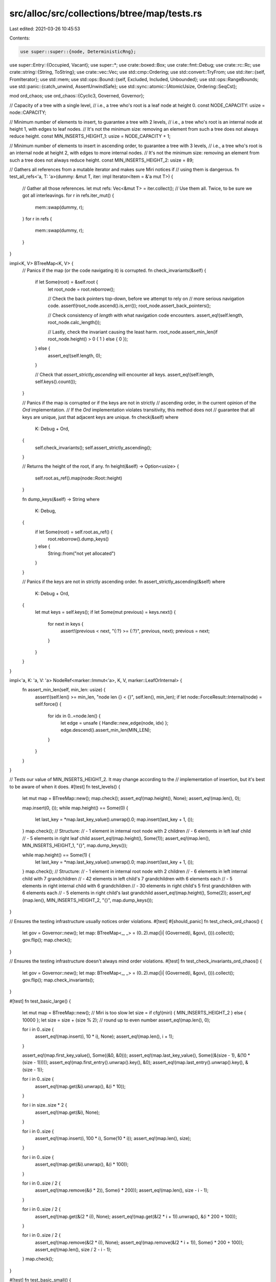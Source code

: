 src/alloc/src/collections/btree/map/tests.rs
============================================

Last edited: 2021-03-26 10:45:53

Contents:

.. code-block:: rs

    use super::super::{node, DeterministicRng};
use super::Entry::{Occupied, Vacant};
use super::*;
use crate::boxed::Box;
use crate::fmt::Debug;
use crate::rc::Rc;
use crate::string::{String, ToString};
use crate::vec::Vec;
use std::cmp::Ordering;
use std::convert::TryFrom;
use std::iter::{self, FromIterator};
use std::mem;
use std::ops::Bound::{self, Excluded, Included, Unbounded};
use std::ops::RangeBounds;
use std::panic::{catch_unwind, AssertUnwindSafe};
use std::sync::atomic::{AtomicUsize, Ordering::SeqCst};

mod ord_chaos;
use ord_chaos::{Cyclic3, Governed, Governor};

// Capacity of a tree with a single level,
// i.e., a tree who's root is a leaf node at height 0.
const NODE_CAPACITY: usize = node::CAPACITY;

// Minimum number of elements to insert, to guarantee a tree with 2 levels,
// i.e., a tree who's root is an internal node at height 1, with edges to leaf nodes.
// It's not the minimum size: removing an element from such a tree does not always reduce height.
const MIN_INSERTS_HEIGHT_1: usize = NODE_CAPACITY + 1;

// Minimum number of elements to insert in ascending order, to guarantee a tree with 3 levels,
// i.e., a tree who's root is an internal node at height 2, with edges to more internal nodes.
// It's not the minimum size: removing an element from such a tree does not always reduce height.
const MIN_INSERTS_HEIGHT_2: usize = 89;

// Gathers all references from a mutable iterator and makes sure Miri notices if
// using them is dangerous.
fn test_all_refs<'a, T: 'a>(dummy: &mut T, iter: impl Iterator<Item = &'a mut T>) {
    // Gather all those references.
    let mut refs: Vec<&mut T> = iter.collect();
    // Use them all. Twice, to be sure we got all interleavings.
    for r in refs.iter_mut() {
        mem::swap(dummy, r);
    }
    for r in refs {
        mem::swap(dummy, r);
    }
}

impl<K, V> BTreeMap<K, V> {
    // Panics if the map (or the code navigating it) is corrupted.
    fn check_invariants(&self) {
        if let Some(root) = &self.root {
            let root_node = root.reborrow();

            // Check the back pointers top-down, before we attempt to rely on
            // more serious navigation code.
            assert!(root_node.ascend().is_err());
            root_node.assert_back_pointers();

            // Check consistency of `length` with what navigation code encounters.
            assert_eq!(self.length, root_node.calc_length());

            // Lastly, check the invariant causing the least harm.
            root_node.assert_min_len(if root_node.height() > 0 { 1 } else { 0 });
        } else {
            assert_eq!(self.length, 0);
        }

        // Check that `assert_strictly_ascending` will encounter all keys.
        assert_eq!(self.length, self.keys().count());
    }

    // Panics if the map is corrupted or if the keys are not in strictly
    // ascending order, in the current opinion of the `Ord` implementation.
    // If the `Ord` implementation violates transitivity, this method does not
    // guarantee that all keys are unique, just that adjacent keys are unique.
    fn check(&self)
    where
        K: Debug + Ord,
    {
        self.check_invariants();
        self.assert_strictly_ascending();
    }

    // Returns the height of the root, if any.
    fn height(&self) -> Option<usize> {
        self.root.as_ref().map(node::Root::height)
    }

    fn dump_keys(&self) -> String
    where
        K: Debug,
    {
        if let Some(root) = self.root.as_ref() {
            root.reborrow().dump_keys()
        } else {
            String::from("not yet allocated")
        }
    }

    // Panics if the keys are not in strictly ascending order.
    fn assert_strictly_ascending(&self)
    where
        K: Debug + Ord,
    {
        let mut keys = self.keys();
        if let Some(mut previous) = keys.next() {
            for next in keys {
                assert!(previous < next, "{:?} >= {:?}", previous, next);
                previous = next;
            }
        }
    }
}

impl<'a, K: 'a, V: 'a> NodeRef<marker::Immut<'a>, K, V, marker::LeafOrInternal> {
    fn assert_min_len(self, min_len: usize) {
        assert!(self.len() >= min_len, "node len {} < {}", self.len(), min_len);
        if let node::ForceResult::Internal(node) = self.force() {
            for idx in 0..=node.len() {
                let edge = unsafe { Handle::new_edge(node, idx) };
                edge.descend().assert_min_len(MIN_LEN);
            }
        }
    }
}

// Tests our value of MIN_INSERTS_HEIGHT_2. It may change according to the
// implementation of insertion, but it's best to be aware of when it does.
#[test]
fn test_levels() {
    let mut map = BTreeMap::new();
    map.check();
    assert_eq!(map.height(), None);
    assert_eq!(map.len(), 0);

    map.insert(0, ());
    while map.height() == Some(0) {
        let last_key = *map.last_key_value().unwrap().0;
        map.insert(last_key + 1, ());
    }
    map.check();
    // Structure:
    // - 1 element in internal root node with 2 children
    // - 6 elements in left leaf child
    // - 5 elements in right leaf child
    assert_eq!(map.height(), Some(1));
    assert_eq!(map.len(), MIN_INSERTS_HEIGHT_1, "{}", map.dump_keys());

    while map.height() == Some(1) {
        let last_key = *map.last_key_value().unwrap().0;
        map.insert(last_key + 1, ());
    }
    map.check();
    // Structure:
    // - 1 element in internal root node with 2 children
    // - 6 elements in left internal child with 7 grandchildren
    // - 42 elements in left child's 7 grandchildren with 6 elements each
    // - 5 elements in right internal child with 6 grandchildren
    // - 30 elements in right child's 5 first grandchildren with 6 elements each
    // - 5 elements in right child's last grandchild
    assert_eq!(map.height(), Some(2));
    assert_eq!(map.len(), MIN_INSERTS_HEIGHT_2, "{}", map.dump_keys());
}

// Ensures the testing infrastructure usually notices order violations.
#[test]
#[should_panic]
fn test_check_ord_chaos() {
    let gov = Governor::new();
    let map: BTreeMap<_, _> = (0..2).map(|i| (Governed(i, &gov), ())).collect();
    gov.flip();
    map.check();
}

// Ensures the testing infrastructure doesn't always mind order violations.
#[test]
fn test_check_invariants_ord_chaos() {
    let gov = Governor::new();
    let map: BTreeMap<_, _> = (0..2).map(|i| (Governed(i, &gov), ())).collect();
    gov.flip();
    map.check_invariants();
}

#[test]
fn test_basic_large() {
    let mut map = BTreeMap::new();
    // Miri is too slow
    let size = if cfg!(miri) { MIN_INSERTS_HEIGHT_2 } else { 10000 };
    let size = size + (size % 2); // round up to even number
    assert_eq!(map.len(), 0);

    for i in 0..size {
        assert_eq!(map.insert(i, 10 * i), None);
        assert_eq!(map.len(), i + 1);
    }

    assert_eq!(map.first_key_value(), Some((&0, &0)));
    assert_eq!(map.last_key_value(), Some((&(size - 1), &(10 * (size - 1)))));
    assert_eq!(map.first_entry().unwrap().key(), &0);
    assert_eq!(map.last_entry().unwrap().key(), &(size - 1));

    for i in 0..size {
        assert_eq!(map.get(&i).unwrap(), &(i * 10));
    }

    for i in size..size * 2 {
        assert_eq!(map.get(&i), None);
    }

    for i in 0..size {
        assert_eq!(map.insert(i, 100 * i), Some(10 * i));
        assert_eq!(map.len(), size);
    }

    for i in 0..size {
        assert_eq!(map.get(&i).unwrap(), &(i * 100));
    }

    for i in 0..size / 2 {
        assert_eq!(map.remove(&(i * 2)), Some(i * 200));
        assert_eq!(map.len(), size - i - 1);
    }

    for i in 0..size / 2 {
        assert_eq!(map.get(&(2 * i)), None);
        assert_eq!(map.get(&(2 * i + 1)).unwrap(), &(i * 200 + 100));
    }

    for i in 0..size / 2 {
        assert_eq!(map.remove(&(2 * i)), None);
        assert_eq!(map.remove(&(2 * i + 1)), Some(i * 200 + 100));
        assert_eq!(map.len(), size / 2 - i - 1);
    }
    map.check();
}

#[test]
fn test_basic_small() {
    let mut map = BTreeMap::new();
    // Empty, root is absent (None):
    assert_eq!(map.remove(&1), None);
    assert_eq!(map.len(), 0);
    assert_eq!(map.get(&1), None);
    assert_eq!(map.get_mut(&1), None);
    assert_eq!(map.first_key_value(), None);
    assert_eq!(map.last_key_value(), None);
    assert_eq!(map.keys().count(), 0);
    assert_eq!(map.values().count(), 0);
    assert_eq!(map.range(..).next(), None);
    assert_eq!(map.range(..1).next(), None);
    assert_eq!(map.range(1..).next(), None);
    assert_eq!(map.range(1..=1).next(), None);
    assert_eq!(map.range(1..2).next(), None);
    assert_eq!(map.height(), None);
    assert_eq!(map.insert(1, 1), None);
    assert_eq!(map.height(), Some(0));
    map.check();

    // 1 key-value pair:
    assert_eq!(map.len(), 1);
    assert_eq!(map.get(&1), Some(&1));
    assert_eq!(map.get_mut(&1), Some(&mut 1));
    assert_eq!(map.first_key_value(), Some((&1, &1)));
    assert_eq!(map.last_key_value(), Some((&1, &1)));
    assert_eq!(map.keys().collect::<Vec<_>>(), vec![&1]);
    assert_eq!(map.values().collect::<Vec<_>>(), vec![&1]);
    assert_eq!(map.insert(1, 2), Some(1));
    assert_eq!(map.len(), 1);
    assert_eq!(map.get(&1), Some(&2));
    assert_eq!(map.get_mut(&1), Some(&mut 2));
    assert_eq!(map.first_key_value(), Some((&1, &2)));
    assert_eq!(map.last_key_value(), Some((&1, &2)));
    assert_eq!(map.keys().collect::<Vec<_>>(), vec![&1]);
    assert_eq!(map.values().collect::<Vec<_>>(), vec![&2]);
    assert_eq!(map.insert(2, 4), None);
    assert_eq!(map.height(), Some(0));
    map.check();

    // 2 key-value pairs:
    assert_eq!(map.len(), 2);
    assert_eq!(map.get(&2), Some(&4));
    assert_eq!(map.get_mut(&2), Some(&mut 4));
    assert_eq!(map.first_key_value(), Some((&1, &2)));
    assert_eq!(map.last_key_value(), Some((&2, &4)));
    assert_eq!(map.keys().collect::<Vec<_>>(), vec![&1, &2]);
    assert_eq!(map.values().collect::<Vec<_>>(), vec![&2, &4]);
    assert_eq!(map.remove(&1), Some(2));
    assert_eq!(map.height(), Some(0));
    map.check();

    // 1 key-value pair:
    assert_eq!(map.len(), 1);
    assert_eq!(map.get(&1), None);
    assert_eq!(map.get_mut(&1), None);
    assert_eq!(map.get(&2), Some(&4));
    assert_eq!(map.get_mut(&2), Some(&mut 4));
    assert_eq!(map.first_key_value(), Some((&2, &4)));
    assert_eq!(map.last_key_value(), Some((&2, &4)));
    assert_eq!(map.keys().collect::<Vec<_>>(), vec![&2]);
    assert_eq!(map.values().collect::<Vec<_>>(), vec![&4]);
    assert_eq!(map.remove(&2), Some(4));
    assert_eq!(map.height(), Some(0));
    map.check();

    // Empty but root is owned (Some(...)):
    assert_eq!(map.len(), 0);
    assert_eq!(map.get(&1), None);
    assert_eq!(map.get_mut(&1), None);
    assert_eq!(map.first_key_value(), None);
    assert_eq!(map.last_key_value(), None);
    assert_eq!(map.keys().count(), 0);
    assert_eq!(map.values().count(), 0);
    assert_eq!(map.range(..).next(), None);
    assert_eq!(map.range(..1).next(), None);
    assert_eq!(map.range(1..).next(), None);
    assert_eq!(map.range(1..=1).next(), None);
    assert_eq!(map.range(1..2).next(), None);
    assert_eq!(map.remove(&1), None);
    assert_eq!(map.height(), Some(0));
    map.check();
}

#[test]
fn test_iter() {
    // Miri is too slow
    let size = if cfg!(miri) { 200 } else { 10000 };

    let mut map: BTreeMap<_, _> = (0..size).map(|i| (i, i)).collect();

    fn test<T>(size: usize, mut iter: T)
    where
        T: Iterator<Item = (usize, usize)>,
    {
        for i in 0..size {
            assert_eq!(iter.size_hint(), (size - i, Some(size - i)));
            assert_eq!(iter.next().unwrap(), (i, i));
        }
        assert_eq!(iter.size_hint(), (0, Some(0)));
        assert_eq!(iter.next(), None);
    }
    test(size, map.iter().map(|(&k, &v)| (k, v)));
    test(size, map.iter_mut().map(|(&k, &mut v)| (k, v)));
    test(size, map.into_iter());
}

#[test]
fn test_iter_rev() {
    // Miri is too slow
    let size = if cfg!(miri) { 200 } else { 10000 };

    let mut map: BTreeMap<_, _> = (0..size).map(|i| (i, i)).collect();

    fn test<T>(size: usize, mut iter: T)
    where
        T: Iterator<Item = (usize, usize)>,
    {
        for i in 0..size {
            assert_eq!(iter.size_hint(), (size - i, Some(size - i)));
            assert_eq!(iter.next().unwrap(), (size - i - 1, size - i - 1));
        }
        assert_eq!(iter.size_hint(), (0, Some(0)));
        assert_eq!(iter.next(), None);
    }
    test(size, map.iter().rev().map(|(&k, &v)| (k, v)));
    test(size, map.iter_mut().rev().map(|(&k, &mut v)| (k, v)));
    test(size, map.into_iter().rev());
}

// Specifically tests iter_mut's ability to mutate the value of pairs in-line.
fn do_test_iter_mut_mutation<T>(size: usize)
where
    T: Copy + Debug + Ord + TryFrom<usize>,
    <T as TryFrom<usize>>::Error: Debug,
{
    let zero = T::try_from(0).unwrap();
    let mut map: BTreeMap<T, T> = (0..size).map(|i| (T::try_from(i).unwrap(), zero)).collect();

    // Forward and backward iteration sees enough pairs (also tested elsewhere)
    assert_eq!(map.iter_mut().count(), size);
    assert_eq!(map.iter_mut().rev().count(), size);

    // Iterate forwards, trying to mutate to unique values
    for (i, (k, v)) in map.iter_mut().enumerate() {
        assert_eq!(*k, T::try_from(i).unwrap());
        assert_eq!(*v, zero);
        *v = T::try_from(i + 1).unwrap();
    }

    // Iterate backwards, checking that mutations succeeded and trying to mutate again
    for (i, (k, v)) in map.iter_mut().rev().enumerate() {
        assert_eq!(*k, T::try_from(size - i - 1).unwrap());
        assert_eq!(*v, T::try_from(size - i).unwrap());
        *v = T::try_from(2 * size - i).unwrap();
    }

    // Check that backward mutations succeeded
    for (i, (k, v)) in map.iter_mut().enumerate() {
        assert_eq!(*k, T::try_from(i).unwrap());
        assert_eq!(*v, T::try_from(size + i + 1).unwrap());
    }
    map.check();
}

#[derive(Clone, Copy, Debug, Eq, PartialEq, PartialOrd, Ord)]
#[repr(align(32))]
struct Align32(usize);

impl TryFrom<usize> for Align32 {
    type Error = ();

    fn try_from(s: usize) -> Result<Align32, ()> {
        Ok(Align32(s))
    }
}

#[test]
fn test_iter_mut_mutation() {
    // Check many alignments and trees with roots at various heights.
    do_test_iter_mut_mutation::<u8>(0);
    do_test_iter_mut_mutation::<u8>(1);
    do_test_iter_mut_mutation::<u8>(MIN_INSERTS_HEIGHT_1);
    do_test_iter_mut_mutation::<u8>(MIN_INSERTS_HEIGHT_2);
    do_test_iter_mut_mutation::<u16>(1);
    do_test_iter_mut_mutation::<u16>(MIN_INSERTS_HEIGHT_1);
    do_test_iter_mut_mutation::<u16>(MIN_INSERTS_HEIGHT_2);
    do_test_iter_mut_mutation::<u32>(1);
    do_test_iter_mut_mutation::<u32>(MIN_INSERTS_HEIGHT_1);
    do_test_iter_mut_mutation::<u32>(MIN_INSERTS_HEIGHT_2);
    do_test_iter_mut_mutation::<u64>(1);
    do_test_iter_mut_mutation::<u64>(MIN_INSERTS_HEIGHT_1);
    do_test_iter_mut_mutation::<u64>(MIN_INSERTS_HEIGHT_2);
    do_test_iter_mut_mutation::<u128>(1);
    do_test_iter_mut_mutation::<u128>(MIN_INSERTS_HEIGHT_1);
    do_test_iter_mut_mutation::<u128>(MIN_INSERTS_HEIGHT_2);
    do_test_iter_mut_mutation::<Align32>(1);
    do_test_iter_mut_mutation::<Align32>(MIN_INSERTS_HEIGHT_1);
    do_test_iter_mut_mutation::<Align32>(MIN_INSERTS_HEIGHT_2);
}

#[test]
fn test_values_mut() {
    let mut a: BTreeMap<_, _> = (0..MIN_INSERTS_HEIGHT_2).map(|i| (i, i)).collect();
    test_all_refs(&mut 13, a.values_mut());
    a.check();
}

#[test]
fn test_values_mut_mutation() {
    let mut a = BTreeMap::new();
    a.insert(1, String::from("hello"));
    a.insert(2, String::from("goodbye"));

    for value in a.values_mut() {
        value.push_str("!");
    }

    let values: Vec<String> = a.values().cloned().collect();
    assert_eq!(values, [String::from("hello!"), String::from("goodbye!")]);
    a.check();
}

#[test]
fn test_iter_entering_root_twice() {
    let mut map: BTreeMap<_, _> = (0..2).map(|i| (i, i)).collect();
    let mut it = map.iter_mut();
    let front = it.next().unwrap();
    let back = it.next_back().unwrap();
    assert_eq!(front, (&0, &mut 0));
    assert_eq!(back, (&1, &mut 1));
    *front.1 = 24;
    *back.1 = 42;
    assert_eq!(front, (&0, &mut 24));
    assert_eq!(back, (&1, &mut 42));
    assert_eq!(it.next(), None);
    assert_eq!(it.next_back(), None);
    map.check();
}

#[test]
fn test_iter_descending_to_same_node_twice() {
    let mut map: BTreeMap<_, _> = (0..MIN_INSERTS_HEIGHT_1).map(|i| (i, i)).collect();
    let mut it = map.iter_mut();
    // Descend into first child.
    let front = it.next().unwrap();
    // Descend into first child again, after running through second child.
    while it.next_back().is_some() {}
    // Check immutable access.
    assert_eq!(front, (&0, &mut 0));
    // Perform mutable access.
    *front.1 = 42;
    map.check();
}

#[test]
fn test_iter_mixed() {
    // Miri is too slow
    let size = if cfg!(miri) { 200 } else { 10000 };

    let mut map: BTreeMap<_, _> = (0..size).map(|i| (i, i)).collect();

    fn test<T>(size: usize, mut iter: T)
    where
        T: Iterator<Item = (usize, usize)> + DoubleEndedIterator,
    {
        for i in 0..size / 4 {
            assert_eq!(iter.size_hint(), (size - i * 2, Some(size - i * 2)));
            assert_eq!(iter.next().unwrap(), (i, i));
            assert_eq!(iter.next_back().unwrap(), (size - i - 1, size - i - 1));
        }
        for i in size / 4..size * 3 / 4 {
            assert_eq!(iter.size_hint(), (size * 3 / 4 - i, Some(size * 3 / 4 - i)));
            assert_eq!(iter.next().unwrap(), (i, i));
        }
        assert_eq!(iter.size_hint(), (0, Some(0)));
        assert_eq!(iter.next(), None);
    }
    test(size, map.iter().map(|(&k, &v)| (k, v)));
    test(size, map.iter_mut().map(|(&k, &mut v)| (k, v)));
    test(size, map.into_iter());
}

#[test]
fn test_iter_min_max() {
    let mut a = BTreeMap::new();
    assert_eq!(a.iter().min(), None);
    assert_eq!(a.iter().max(), None);
    assert_eq!(a.iter_mut().min(), None);
    assert_eq!(a.iter_mut().max(), None);
    assert_eq!(a.range(..).min(), None);
    assert_eq!(a.range(..).max(), None);
    assert_eq!(a.range_mut(..).min(), None);
    assert_eq!(a.range_mut(..).max(), None);
    assert_eq!(a.keys().min(), None);
    assert_eq!(a.keys().max(), None);
    assert_eq!(a.values().min(), None);
    assert_eq!(a.values().max(), None);
    assert_eq!(a.values_mut().min(), None);
    assert_eq!(a.values_mut().max(), None);
    a.insert(1, 42);
    a.insert(2, 24);
    assert_eq!(a.iter().min(), Some((&1, &42)));
    assert_eq!(a.iter().max(), Some((&2, &24)));
    assert_eq!(a.iter_mut().min(), Some((&1, &mut 42)));
    assert_eq!(a.iter_mut().max(), Some((&2, &mut 24)));
    assert_eq!(a.range(..).min(), Some((&1, &42)));
    assert_eq!(a.range(..).max(), Some((&2, &24)));
    assert_eq!(a.range_mut(..).min(), Some((&1, &mut 42)));
    assert_eq!(a.range_mut(..).max(), Some((&2, &mut 24)));
    assert_eq!(a.keys().min(), Some(&1));
    assert_eq!(a.keys().max(), Some(&2));
    assert_eq!(a.values().min(), Some(&24));
    assert_eq!(a.values().max(), Some(&42));
    assert_eq!(a.values_mut().min(), Some(&mut 24));
    assert_eq!(a.values_mut().max(), Some(&mut 42));
    a.check();
}

fn range_keys(map: &BTreeMap<i32, i32>, range: impl RangeBounds<i32>) -> Vec<i32> {
    map.range(range)
        .map(|(&k, &v)| {
            assert_eq!(k, v);
            k
        })
        .collect()
}

#[test]
fn test_range_small() {
    let size = 4;

    let map: BTreeMap<_, _> = (1..=size).map(|i| (i, i)).collect();
    let all: Vec<_> = (1..=size).collect();
    let (first, last) = (vec![all[0]], vec![all[size as usize - 1]]);

    assert_eq!(range_keys(&map, (Excluded(0), Excluded(size + 1))), all);
    assert_eq!(range_keys(&map, (Excluded(0), Included(size + 1))), all);
    assert_eq!(range_keys(&map, (Excluded(0), Included(size))), all);
    assert_eq!(range_keys(&map, (Excluded(0), Unbounded)), all);
    assert_eq!(range_keys(&map, (Included(0), Excluded(size + 1))), all);
    assert_eq!(range_keys(&map, (Included(0), Included(size + 1))), all);
    assert_eq!(range_keys(&map, (Included(0), Included(size))), all);
    assert_eq!(range_keys(&map, (Included(0), Unbounded)), all);
    assert_eq!(range_keys(&map, (Included(1), Excluded(size + 1))), all);
    assert_eq!(range_keys(&map, (Included(1), Included(size + 1))), all);
    assert_eq!(range_keys(&map, (Included(1), Included(size))), all);
    assert_eq!(range_keys(&map, (Included(1), Unbounded)), all);
    assert_eq!(range_keys(&map, (Unbounded, Excluded(size + 1))), all);
    assert_eq!(range_keys(&map, (Unbounded, Included(size + 1))), all);
    assert_eq!(range_keys(&map, (Unbounded, Included(size))), all);
    assert_eq!(range_keys(&map, ..), all);

    assert_eq!(range_keys(&map, (Excluded(0), Excluded(1))), vec![]);
    assert_eq!(range_keys(&map, (Excluded(0), Included(0))), vec![]);
    assert_eq!(range_keys(&map, (Included(0), Included(0))), vec![]);
    assert_eq!(range_keys(&map, (Included(0), Excluded(1))), vec![]);
    assert_eq!(range_keys(&map, (Unbounded, Excluded(1))), vec![]);
    assert_eq!(range_keys(&map, (Unbounded, Included(0))), vec![]);
    assert_eq!(range_keys(&map, (Excluded(0), Excluded(2))), first);
    assert_eq!(range_keys(&map, (Excluded(0), Included(1))), first);
    assert_eq!(range_keys(&map, (Included(0), Excluded(2))), first);
    assert_eq!(range_keys(&map, (Included(0), Included(1))), first);
    assert_eq!(range_keys(&map, (Included(1), Excluded(2))), first);
    assert_eq!(range_keys(&map, (Included(1), Included(1))), first);
    assert_eq!(range_keys(&map, (Unbounded, Excluded(2))), first);
    assert_eq!(range_keys(&map, (Unbounded, Included(1))), first);
    assert_eq!(range_keys(&map, (Excluded(size - 1), Excluded(size + 1))), last);
    assert_eq!(range_keys(&map, (Excluded(size - 1), Included(size + 1))), last);
    assert_eq!(range_keys(&map, (Excluded(size - 1), Included(size))), last);
    assert_eq!(range_keys(&map, (Excluded(size - 1), Unbounded)), last);
    assert_eq!(range_keys(&map, (Included(size), Excluded(size + 1))), last);
    assert_eq!(range_keys(&map, (Included(size), Included(size + 1))), last);
    assert_eq!(range_keys(&map, (Included(size), Included(size))), last);
    assert_eq!(range_keys(&map, (Included(size), Unbounded)), last);
    assert_eq!(range_keys(&map, (Excluded(size), Excluded(size + 1))), vec![]);
    assert_eq!(range_keys(&map, (Excluded(size), Included(size))), vec![]);
    assert_eq!(range_keys(&map, (Excluded(size), Unbounded)), vec![]);
    assert_eq!(range_keys(&map, (Included(size + 1), Excluded(size + 1))), vec![]);
    assert_eq!(range_keys(&map, (Included(size + 1), Included(size + 1))), vec![]);
    assert_eq!(range_keys(&map, (Included(size + 1), Unbounded)), vec![]);

    assert_eq!(range_keys(&map, ..3), vec![1, 2]);
    assert_eq!(range_keys(&map, 3..), vec![3, 4]);
    assert_eq!(range_keys(&map, 2..=3), vec![2, 3]);
}

#[test]
fn test_range_height_1() {
    // Tests tree with a root and 2 leaves. The single key in the root node is
    // close to the middle among the keys.

    let map: BTreeMap<_, _> = (0..MIN_INSERTS_HEIGHT_1 as i32).map(|i| (i, i)).collect();
    let middle = MIN_INSERTS_HEIGHT_1 as i32 / 2;
    for root in middle - 2..=middle + 2 {
        assert_eq!(range_keys(&map, (Excluded(root), Excluded(root + 1))), vec![]);
        assert_eq!(range_keys(&map, (Excluded(root), Included(root + 1))), vec![root + 1]);
        assert_eq!(range_keys(&map, (Included(root), Excluded(root + 1))), vec![root]);
        assert_eq!(range_keys(&map, (Included(root), Included(root + 1))), vec![root, root + 1]);

        assert_eq!(range_keys(&map, (Excluded(root - 1), Excluded(root))), vec![]);
        assert_eq!(range_keys(&map, (Included(root - 1), Excluded(root))), vec![root - 1]);
        assert_eq!(range_keys(&map, (Excluded(root - 1), Included(root))), vec![root]);
        assert_eq!(range_keys(&map, (Included(root - 1), Included(root))), vec![root - 1, root]);
    }
}

#[test]
fn test_range_large() {
    let size = 200;

    let map: BTreeMap<_, _> = (1..=size).map(|i| (i, i)).collect();
    let all: Vec<_> = (1..=size).collect();
    let (first, last) = (vec![all[0]], vec![all[size as usize - 1]]);

    assert_eq!(range_keys(&map, (Excluded(0), Excluded(size + 1))), all);
    assert_eq!(range_keys(&map, (Excluded(0), Included(size + 1))), all);
    assert_eq!(range_keys(&map, (Excluded(0), Included(size))), all);
    assert_eq!(range_keys(&map, (Excluded(0), Unbounded)), all);
    assert_eq!(range_keys(&map, (Included(0), Excluded(size + 1))), all);
    assert_eq!(range_keys(&map, (Included(0), Included(size + 1))), all);
    assert_eq!(range_keys(&map, (Included(0), Included(size))), all);
    assert_eq!(range_keys(&map, (Included(0), Unbounded)), all);
    assert_eq!(range_keys(&map, (Included(1), Excluded(size + 1))), all);
    assert_eq!(range_keys(&map, (Included(1), Included(size + 1))), all);
    assert_eq!(range_keys(&map, (Included(1), Included(size))), all);
    assert_eq!(range_keys(&map, (Included(1), Unbounded)), all);
    assert_eq!(range_keys(&map, (Unbounded, Excluded(size + 1))), all);
    assert_eq!(range_keys(&map, (Unbounded, Included(size + 1))), all);
    assert_eq!(range_keys(&map, (Unbounded, Included(size))), all);
    assert_eq!(range_keys(&map, ..), all);

    assert_eq!(range_keys(&map, (Excluded(0), Excluded(1))), vec![]);
    assert_eq!(range_keys(&map, (Excluded(0), Included(0))), vec![]);
    assert_eq!(range_keys(&map, (Included(0), Included(0))), vec![]);
    assert_eq!(range_keys(&map, (Included(0), Excluded(1))), vec![]);
    assert_eq!(range_keys(&map, (Unbounded, Excluded(1))), vec![]);
    assert_eq!(range_keys(&map, (Unbounded, Included(0))), vec![]);
    assert_eq!(range_keys(&map, (Excluded(0), Excluded(2))), first);
    assert_eq!(range_keys(&map, (Excluded(0), Included(1))), first);
    assert_eq!(range_keys(&map, (Included(0), Excluded(2))), first);
    assert_eq!(range_keys(&map, (Included(0), Included(1))), first);
    assert_eq!(range_keys(&map, (Included(1), Excluded(2))), first);
    assert_eq!(range_keys(&map, (Included(1), Included(1))), first);
    assert_eq!(range_keys(&map, (Unbounded, Excluded(2))), first);
    assert_eq!(range_keys(&map, (Unbounded, Included(1))), first);
    assert_eq!(range_keys(&map, (Excluded(size - 1), Excluded(size + 1))), last);
    assert_eq!(range_keys(&map, (Excluded(size - 1), Included(size + 1))), last);
    assert_eq!(range_keys(&map, (Excluded(size - 1), Included(size))), last);
    assert_eq!(range_keys(&map, (Excluded(size - 1), Unbounded)), last);
    assert_eq!(range_keys(&map, (Included(size), Excluded(size + 1))), last);
    assert_eq!(range_keys(&map, (Included(size), Included(size + 1))), last);
    assert_eq!(range_keys(&map, (Included(size), Included(size))), last);
    assert_eq!(range_keys(&map, (Included(size), Unbounded)), last);
    assert_eq!(range_keys(&map, (Excluded(size), Excluded(size + 1))), vec![]);
    assert_eq!(range_keys(&map, (Excluded(size), Included(size))), vec![]);
    assert_eq!(range_keys(&map, (Excluded(size), Unbounded)), vec![]);
    assert_eq!(range_keys(&map, (Included(size + 1), Excluded(size + 1))), vec![]);
    assert_eq!(range_keys(&map, (Included(size + 1), Included(size + 1))), vec![]);
    assert_eq!(range_keys(&map, (Included(size + 1), Unbounded)), vec![]);

    fn check<'a, L, R>(lhs: L, rhs: R)
    where
        L: IntoIterator<Item = (&'a i32, &'a i32)>,
        R: IntoIterator<Item = (&'a i32, &'a i32)>,
    {
        let lhs: Vec<_> = lhs.into_iter().collect();
        let rhs: Vec<_> = rhs.into_iter().collect();
        assert_eq!(lhs, rhs);
    }

    check(map.range(..=100), map.range(..101));
    check(map.range(5..=8), vec![(&5, &5), (&6, &6), (&7, &7), (&8, &8)]);
    check(map.range(-1..=2), vec![(&1, &1), (&2, &2)]);
}

#[test]
fn test_range_inclusive_max_value() {
    let max = usize::MAX;
    let map: BTreeMap<_, _> = vec![(max, 0)].into_iter().collect();

    assert_eq!(map.range(max..=max).collect::<Vec<_>>(), &[(&max, &0)]);
}

#[test]
fn test_range_equal_empty_cases() {
    let map: BTreeMap<_, _> = (0..5).map(|i| (i, i)).collect();
    assert_eq!(map.range((Included(2), Excluded(2))).next(), None);
    assert_eq!(map.range((Excluded(2), Included(2))).next(), None);
}

#[test]
#[should_panic]
fn test_range_equal_excluded() {
    let map: BTreeMap<_, _> = (0..5).map(|i| (i, i)).collect();
    map.range((Excluded(2), Excluded(2)));
}

#[test]
#[should_panic]
fn test_range_backwards_1() {
    let map: BTreeMap<_, _> = (0..5).map(|i| (i, i)).collect();
    map.range((Included(3), Included(2)));
}

#[test]
#[should_panic]
fn test_range_backwards_2() {
    let map: BTreeMap<_, _> = (0..5).map(|i| (i, i)).collect();
    map.range((Included(3), Excluded(2)));
}

#[test]
#[should_panic]
fn test_range_backwards_3() {
    let map: BTreeMap<_, _> = (0..5).map(|i| (i, i)).collect();
    map.range((Excluded(3), Included(2)));
}

#[test]
#[should_panic]
fn test_range_backwards_4() {
    let map: BTreeMap<_, _> = (0..5).map(|i| (i, i)).collect();
    map.range((Excluded(3), Excluded(2)));
}

#[test]
#[should_panic]
fn test_range_backwards_5() {
    let mut map = BTreeMap::new();
    map.insert(Cyclic3::B, ());
    // Lacking static_assert, call `range` conditionally, to emphasise that
    // we cause a different panic than `test_range_backwards_1` does.
    // A more refined `should_panic` would be welcome.
    if Cyclic3::C < Cyclic3::A {
        map.range(Cyclic3::C..=Cyclic3::A);
    }
}

#[test]
fn test_range_1000() {
    // Miri is too slow
    let size = if cfg!(miri) { MIN_INSERTS_HEIGHT_2 as u32 } else { 1000 };
    let map: BTreeMap<_, _> = (0..size).map(|i| (i, i)).collect();

    fn test(map: &BTreeMap<u32, u32>, size: u32, min: Bound<&u32>, max: Bound<&u32>) {
        let mut kvs = map.range((min, max)).map(|(&k, &v)| (k, v));
        let mut pairs = (0..size).map(|i| (i, i));

        for (kv, pair) in kvs.by_ref().zip(pairs.by_ref()) {
            assert_eq!(kv, pair);
        }
        assert_eq!(kvs.next(), None);
        assert_eq!(pairs.next(), None);
    }
    test(&map, size, Included(&0), Excluded(&size));
    test(&map, size, Unbounded, Excluded(&size));
    test(&map, size, Included(&0), Included(&(size - 1)));
    test(&map, size, Unbounded, Included(&(size - 1)));
    test(&map, size, Included(&0), Unbounded);
    test(&map, size, Unbounded, Unbounded);
}

#[test]
fn test_range_borrowed_key() {
    let mut map = BTreeMap::new();
    map.insert("aardvark".to_string(), 1);
    map.insert("baboon".to_string(), 2);
    map.insert("coyote".to_string(), 3);
    map.insert("dingo".to_string(), 4);
    // NOTE: would like to use simply "b".."d" here...
    let mut iter = map.range::<str, _>((Included("b"), Excluded("d")));
    assert_eq!(iter.next(), Some((&"baboon".to_string(), &2)));
    assert_eq!(iter.next(), Some((&"coyote".to_string(), &3)));
    assert_eq!(iter.next(), None);
}

#[test]
fn test_range() {
    let size = 200;
    // Miri is too slow
    let step = if cfg!(miri) { 66 } else { 1 };
    let map: BTreeMap<_, _> = (0..size).map(|i| (i, i)).collect();

    for i in (0..size).step_by(step) {
        for j in (i..size).step_by(step) {
            let mut kvs = map.range((Included(&i), Included(&j))).map(|(&k, &v)| (k, v));
            let mut pairs = (i..=j).map(|i| (i, i));

            for (kv, pair) in kvs.by_ref().zip(pairs.by_ref()) {
                assert_eq!(kv, pair);
            }
            assert_eq!(kvs.next(), None);
            assert_eq!(pairs.next(), None);
        }
    }
}

#[test]
fn test_range_mut() {
    let size = 200;
    // Miri is too slow
    let step = if cfg!(miri) { 66 } else { 1 };
    let mut map: BTreeMap<_, _> = (0..size).map(|i| (i, i)).collect();

    for i in (0..size).step_by(step) {
        for j in (i..size).step_by(step) {
            let mut kvs = map.range_mut((Included(&i), Included(&j))).map(|(&k, &mut v)| (k, v));
            let mut pairs = (i..=j).map(|i| (i, i));

            for (kv, pair) in kvs.by_ref().zip(pairs.by_ref()) {
                assert_eq!(kv, pair);
            }
            assert_eq!(kvs.next(), None);
            assert_eq!(pairs.next(), None);
        }
    }
    map.check();
}

#[test]
fn test_retain() {
    let mut map: BTreeMap<i32, i32> = (0..100).map(|x| (x, x * 10)).collect();

    map.retain(|&k, _| k % 2 == 0);
    assert_eq!(map.len(), 50);
    assert_eq!(map[&2], 20);
    assert_eq!(map[&4], 40);
    assert_eq!(map[&6], 60);
}

mod test_drain_filter {
    use super::*;

    #[test]
    fn empty() {
        let mut map: BTreeMap<i32, i32> = BTreeMap::new();
        map.drain_filter(|_, _| unreachable!("there's nothing to decide on"));
        assert!(map.is_empty());
        map.check();
    }

    // Explicitly consumes the iterator, where most test cases drop it instantly.
    #[test]
    fn consumed_keeping_all() {
        let pairs = (0..3).map(|i| (i, i));
        let mut map: BTreeMap<_, _> = pairs.collect();
        assert!(map.drain_filter(|_, _| false).eq(iter::empty()));
        map.check();
    }

    // Explicitly consumes the iterator, where most test cases drop it instantly.
    #[test]
    fn consumed_removing_all() {
        let pairs = (0..3).map(|i| (i, i));
        let mut map: BTreeMap<_, _> = pairs.clone().collect();
        assert!(map.drain_filter(|_, _| true).eq(pairs));
        assert!(map.is_empty());
        map.check();
    }

    // Explicitly consumes the iterator and modifies values through it.
    #[test]
    fn mutating_and_keeping() {
        let pairs = (0..3).map(|i| (i, i));
        let mut map: BTreeMap<_, _> = pairs.collect();
        assert!(
            map.drain_filter(|_, v| {
                *v += 6;
                false
            })
            .eq(iter::empty())
        );
        assert!(map.keys().copied().eq(0..3));
        assert!(map.values().copied().eq(6..9));
        map.check();
    }

    // Explicitly consumes the iterator and modifies values through it.
    #[test]
    fn mutating_and_removing() {
        let pairs = (0..3).map(|i| (i, i));
        let mut map: BTreeMap<_, _> = pairs.collect();
        assert!(
            map.drain_filter(|_, v| {
                *v += 6;
                true
            })
            .eq((0..3).map(|i| (i, i + 6)))
        );
        assert!(map.is_empty());
        map.check();
    }

    #[test]
    fn underfull_keeping_all() {
        let pairs = (0..3).map(|i| (i, i));
        let mut map: BTreeMap<_, _> = pairs.collect();
        map.drain_filter(|_, _| false);
        assert!(map.keys().copied().eq(0..3));
        map.check();
    }

    #[test]
    fn underfull_removing_one() {
        let pairs = (0..3).map(|i| (i, i));
        for doomed in 0..3 {
            let mut map: BTreeMap<_, _> = pairs.clone().collect();
            map.drain_filter(|i, _| *i == doomed);
            assert_eq!(map.len(), 2);
            map.check();
        }
    }

    #[test]
    fn underfull_keeping_one() {
        let pairs = (0..3).map(|i| (i, i));
        for sacred in 0..3 {
            let mut map: BTreeMap<_, _> = pairs.clone().collect();
            map.drain_filter(|i, _| *i != sacred);
            assert!(map.keys().copied().eq(sacred..=sacred));
            map.check();
        }
    }

    #[test]
    fn underfull_removing_all() {
        let pairs = (0..3).map(|i| (i, i));
        let mut map: BTreeMap<_, _> = pairs.collect();
        map.drain_filter(|_, _| true);
        assert!(map.is_empty());
        map.check();
    }

    #[test]
    fn height_0_keeping_all() {
        let pairs = (0..NODE_CAPACITY).map(|i| (i, i));
        let mut map: BTreeMap<_, _> = pairs.collect();
        map.drain_filter(|_, _| false);
        assert!(map.keys().copied().eq(0..NODE_CAPACITY));
        map.check();
    }

    #[test]
    fn height_0_removing_one() {
        let pairs = (0..NODE_CAPACITY).map(|i| (i, i));
        for doomed in 0..NODE_CAPACITY {
            let mut map: BTreeMap<_, _> = pairs.clone().collect();
            map.drain_filter(|i, _| *i == doomed);
            assert_eq!(map.len(), NODE_CAPACITY - 1);
            map.check();
        }
    }

    #[test]
    fn height_0_keeping_one() {
        let pairs = (0..NODE_CAPACITY).map(|i| (i, i));
        for sacred in 0..NODE_CAPACITY {
            let mut map: BTreeMap<_, _> = pairs.clone().collect();
            map.drain_filter(|i, _| *i != sacred);
            assert!(map.keys().copied().eq(sacred..=sacred));
            map.check();
        }
    }

    #[test]
    fn height_0_removing_all() {
        let pairs = (0..NODE_CAPACITY).map(|i| (i, i));
        let mut map: BTreeMap<_, _> = pairs.collect();
        map.drain_filter(|_, _| true);
        assert!(map.is_empty());
        map.check();
    }

    #[test]
    fn height_0_keeping_half() {
        let mut map: BTreeMap<_, _> = (0..16).map(|i| (i, i)).collect();
        assert_eq!(map.drain_filter(|i, _| *i % 2 == 0).count(), 8);
        assert_eq!(map.len(), 8);
        map.check();
    }

    #[test]
    fn height_1_removing_all() {
        let pairs = (0..MIN_INSERTS_HEIGHT_1).map(|i| (i, i));
        let mut map: BTreeMap<_, _> = pairs.collect();
        map.drain_filter(|_, _| true);
        assert!(map.is_empty());
        map.check();
    }

    #[test]
    fn height_1_removing_one() {
        let pairs = (0..MIN_INSERTS_HEIGHT_1).map(|i| (i, i));
        for doomed in 0..MIN_INSERTS_HEIGHT_1 {
            let mut map: BTreeMap<_, _> = pairs.clone().collect();
            map.drain_filter(|i, _| *i == doomed);
            assert_eq!(map.len(), MIN_INSERTS_HEIGHT_1 - 1);
            map.check();
        }
    }

    #[test]
    fn height_1_keeping_one() {
        let pairs = (0..MIN_INSERTS_HEIGHT_1).map(|i| (i, i));
        for sacred in 0..MIN_INSERTS_HEIGHT_1 {
            let mut map: BTreeMap<_, _> = pairs.clone().collect();
            map.drain_filter(|i, _| *i != sacred);
            assert!(map.keys().copied().eq(sacred..=sacred));
            map.check();
        }
    }

    #[test]
    fn height_2_removing_one() {
        let pairs = (0..MIN_INSERTS_HEIGHT_2).map(|i| (i, i));
        for doomed in (0..MIN_INSERTS_HEIGHT_2).step_by(12) {
            let mut map: BTreeMap<_, _> = pairs.clone().collect();
            map.drain_filter(|i, _| *i == doomed);
            assert_eq!(map.len(), MIN_INSERTS_HEIGHT_2 - 1);
            map.check();
        }
    }

    #[test]
    fn height_2_keeping_one() {
        let pairs = (0..MIN_INSERTS_HEIGHT_2).map(|i| (i, i));
        for sacred in (0..MIN_INSERTS_HEIGHT_2).step_by(12) {
            let mut map: BTreeMap<_, _> = pairs.clone().collect();
            map.drain_filter(|i, _| *i != sacred);
            assert!(map.keys().copied().eq(sacred..=sacred));
            map.check();
        }
    }

    #[test]
    fn height_2_removing_all() {
        let pairs = (0..MIN_INSERTS_HEIGHT_2).map(|i| (i, i));
        let mut map: BTreeMap<_, _> = pairs.collect();
        map.drain_filter(|_, _| true);
        assert!(map.is_empty());
        map.check();
    }

    #[test]
    fn drop_panic_leak() {
        static PREDS: AtomicUsize = AtomicUsize::new(0);
        static DROPS: AtomicUsize = AtomicUsize::new(0);

        struct D;
        impl Drop for D {
            fn drop(&mut self) {
                if DROPS.fetch_add(1, SeqCst) == 1 {
                    panic!("panic in `drop`");
                }
            }
        }

        // Keys are multiples of 4, so that each key is counted by a hexadecimal digit.
        let mut map = (0..3).map(|i| (i * 4, D)).collect::<BTreeMap<_, _>>();

        catch_unwind(move || {
            drop(map.drain_filter(|i, _| {
                PREDS.fetch_add(1usize << i, SeqCst);
                true
            }))
        })
        .unwrap_err();

        assert_eq!(PREDS.load(SeqCst), 0x011);
        assert_eq!(DROPS.load(SeqCst), 3);
    }

    #[test]
    fn pred_panic_leak() {
        static PREDS: AtomicUsize = AtomicUsize::new(0);
        static DROPS: AtomicUsize = AtomicUsize::new(0);

        struct D;
        impl Drop for D {
            fn drop(&mut self) {
                DROPS.fetch_add(1, SeqCst);
            }
        }

        // Keys are multiples of 4, so that each key is counted by a hexadecimal digit.
        let mut map = (0..3).map(|i| (i * 4, D)).collect::<BTreeMap<_, _>>();

        catch_unwind(AssertUnwindSafe(|| {
            drop(map.drain_filter(|i, _| {
                PREDS.fetch_add(1usize << i, SeqCst);
                match i {
                    0 => true,
                    _ => panic!(),
                }
            }))
        }))
        .unwrap_err();

        assert_eq!(PREDS.load(SeqCst), 0x011);
        assert_eq!(DROPS.load(SeqCst), 1);
        assert_eq!(map.len(), 2);
        assert_eq!(map.first_entry().unwrap().key(), &4);
        assert_eq!(map.last_entry().unwrap().key(), &8);
        map.check();
    }

    // Same as above, but attempt to use the iterator again after the panic in the predicate
    #[test]
    fn pred_panic_reuse() {
        static PREDS: AtomicUsize = AtomicUsize::new(0);
        static DROPS: AtomicUsize = AtomicUsize::new(0);

        struct D;
        impl Drop for D {
            fn drop(&mut self) {
                DROPS.fetch_add(1, SeqCst);
            }
        }

        // Keys are multiples of 4, so that each key is counted by a hexadecimal digit.
        let mut map = (0..3).map(|i| (i * 4, D)).collect::<BTreeMap<_, _>>();

        {
            let mut it = map.drain_filter(|i, _| {
                PREDS.fetch_add(1usize << i, SeqCst);
                match i {
                    0 => true,
                    _ => panic!(),
                }
            });
            catch_unwind(AssertUnwindSafe(|| while it.next().is_some() {})).unwrap_err();
            // Iterator behaviour after a panic is explicitly unspecified,
            // so this is just the current implementation:
            let result = catch_unwind(AssertUnwindSafe(|| it.next()));
            assert!(matches!(result, Ok(None)));
        }

        assert_eq!(PREDS.load(SeqCst), 0x011);
        assert_eq!(DROPS.load(SeqCst), 1);
        assert_eq!(map.len(), 2);
        assert_eq!(map.first_entry().unwrap().key(), &4);
        assert_eq!(map.last_entry().unwrap().key(), &8);
        map.check();
    }
}

#[test]
fn test_borrow() {
    // make sure these compile -- using the Borrow trait
    {
        let mut map = BTreeMap::new();
        map.insert("0".to_string(), 1);
        assert_eq!(map["0"], 1);
    }

    {
        let mut map = BTreeMap::new();
        map.insert(Box::new(0), 1);
        assert_eq!(map[&0], 1);
    }

    {
        let mut map = BTreeMap::new();
        map.insert(Box::new([0, 1]) as Box<[i32]>, 1);
        assert_eq!(map[&[0, 1][..]], 1);
    }

    {
        let mut map = BTreeMap::new();
        map.insert(Rc::new(0), 1);
        assert_eq!(map[&0], 1);
    }
}

#[test]
fn test_entry() {
    let xs = [(1, 10), (2, 20), (3, 30), (4, 40), (5, 50), (6, 60)];

    let mut map: BTreeMap<_, _> = xs.iter().cloned().collect();

    // Existing key (insert)
    match map.entry(1) {
        Vacant(_) => unreachable!(),
        Occupied(mut view) => {
            assert_eq!(view.get(), &10);
            assert_eq!(view.insert(100), 10);
        }
    }
    assert_eq!(map.get(&1).unwrap(), &100);
    assert_eq!(map.len(), 6);

    // Existing key (update)
    match map.entry(2) {
        Vacant(_) => unreachable!(),
        Occupied(mut view) => {
            let v = view.get_mut();
            *v *= 10;
        }
    }
    assert_eq!(map.get(&2).unwrap(), &200);
    assert_eq!(map.len(), 6);
    map.check();

    // Existing key (take)
    match map.entry(3) {
        Vacant(_) => unreachable!(),
        Occupied(view) => {
            assert_eq!(view.remove(), 30);
        }
    }
    assert_eq!(map.get(&3), None);
    assert_eq!(map.len(), 5);
    map.check();

    // Inexistent key (insert)
    match map.entry(10) {
        Occupied(_) => unreachable!(),
        Vacant(view) => {
            assert_eq!(*view.insert(1000), 1000);
        }
    }
    assert_eq!(map.get(&10).unwrap(), &1000);
    assert_eq!(map.len(), 6);
    map.check();
}

#[test]
fn test_extend_ref() {
    let mut a = BTreeMap::new();
    a.insert(1, "one");
    let mut b = BTreeMap::new();
    b.insert(2, "two");
    b.insert(3, "three");

    a.extend(&b);

    assert_eq!(a.len(), 3);
    assert_eq!(a[&1], "one");
    assert_eq!(a[&2], "two");
    assert_eq!(a[&3], "three");
    a.check();
}

#[test]
fn test_zst() {
    let mut m = BTreeMap::new();
    assert_eq!(m.len(), 0);

    assert_eq!(m.insert((), ()), None);
    assert_eq!(m.len(), 1);

    assert_eq!(m.insert((), ()), Some(()));
    assert_eq!(m.len(), 1);
    assert_eq!(m.iter().count(), 1);

    m.clear();
    assert_eq!(m.len(), 0);

    for _ in 0..100 {
        m.insert((), ());
    }

    assert_eq!(m.len(), 1);
    assert_eq!(m.iter().count(), 1);
    m.check();
}

// This test's only purpose is to ensure that zero-sized keys with nonsensical orderings
// do not cause segfaults when used with zero-sized values. All other map behavior is
// undefined.
#[test]
fn test_bad_zst() {
    #[derive(Clone, Copy, Debug)]
    struct Bad;

    impl PartialEq for Bad {
        fn eq(&self, _: &Self) -> bool {
            false
        }
    }

    impl Eq for Bad {}

    impl PartialOrd for Bad {
        fn partial_cmp(&self, _: &Self) -> Option<Ordering> {
            Some(Ordering::Less)
        }
    }

    impl Ord for Bad {
        fn cmp(&self, _: &Self) -> Ordering {
            Ordering::Less
        }
    }

    let mut m = BTreeMap::new();

    for _ in 0..100 {
        m.insert(Bad, Bad);
    }
    m.check();
}

#[test]
fn test_clone() {
    let mut map = BTreeMap::new();
    let size = MIN_INSERTS_HEIGHT_1;
    assert_eq!(map.len(), 0);

    for i in 0..size {
        assert_eq!(map.insert(i, 10 * i), None);
        assert_eq!(map.len(), i + 1);
        map.check();
        assert_eq!(map, map.clone());
    }

    for i in 0..size {
        assert_eq!(map.insert(i, 100 * i), Some(10 * i));
        assert_eq!(map.len(), size);
        map.check();
        assert_eq!(map, map.clone());
    }

    for i in 0..size / 2 {
        assert_eq!(map.remove(&(i * 2)), Some(i * 200));
        assert_eq!(map.len(), size - i - 1);
        map.check();
        assert_eq!(map, map.clone());
    }

    for i in 0..size / 2 {
        assert_eq!(map.remove(&(2 * i)), None);
        assert_eq!(map.remove(&(2 * i + 1)), Some(i * 200 + 100));
        assert_eq!(map.len(), size / 2 - i - 1);
        map.check();
        assert_eq!(map, map.clone());
    }

    // Test a tree with 2 semi-full levels and a tree with 3 levels.
    map = (1..MIN_INSERTS_HEIGHT_2).map(|i| (i, i)).collect();
    assert_eq!(map.len(), MIN_INSERTS_HEIGHT_2 - 1);
    assert_eq!(map, map.clone());
    map.insert(0, 0);
    assert_eq!(map.len(), MIN_INSERTS_HEIGHT_2);
    assert_eq!(map, map.clone());
    map.check();
}

#[test]
fn test_clone_from() {
    let mut map1 = BTreeMap::new();
    let max_size = MIN_INSERTS_HEIGHT_1;

    // Range to max_size inclusive, because i is the size of map1 being tested.
    for i in 0..=max_size {
        let mut map2 = BTreeMap::new();
        for j in 0..i {
            let mut map1_copy = map2.clone();
            map1_copy.clone_from(&map1); // small cloned from large
            assert_eq!(map1_copy, map1);
            let mut map2_copy = map1.clone();
            map2_copy.clone_from(&map2); // large cloned from small
            assert_eq!(map2_copy, map2);
            map2.insert(100 * j + 1, 2 * j + 1);
        }
        map2.clone_from(&map1); // same length
        map2.check();
        assert_eq!(map2, map1);
        map1.insert(i, 10 * i);
        map1.check();
    }
}

#[allow(dead_code)]
fn test_variance() {
    fn map_key<'new>(v: BTreeMap<&'static str, ()>) -> BTreeMap<&'new str, ()> {
        v
    }
    fn map_val<'new>(v: BTreeMap<(), &'static str>) -> BTreeMap<(), &'new str> {
        v
    }

    fn iter_key<'a, 'new>(v: Iter<'a, &'static str, ()>) -> Iter<'a, &'new str, ()> {
        v
    }
    fn iter_val<'a, 'new>(v: Iter<'a, (), &'static str>) -> Iter<'a, (), &'new str> {
        v
    }

    fn into_iter_key<'new>(v: IntoIter<&'static str, ()>) -> IntoIter<&'new str, ()> {
        v
    }
    fn into_iter_val<'new>(v: IntoIter<(), &'static str>) -> IntoIter<(), &'new str> {
        v
    }

    fn into_keys_key<'new>(v: IntoKeys<&'static str, ()>) -> IntoKeys<&'new str, ()> {
        v
    }
    fn into_keys_val<'new>(v: IntoKeys<(), &'static str>) -> IntoKeys<(), &'new str> {
        v
    }

    fn into_values_key<'new>(v: IntoValues<&'static str, ()>) -> IntoValues<&'new str, ()> {
        v
    }
    fn into_values_val<'new>(v: IntoValues<(), &'static str>) -> IntoValues<(), &'new str> {
        v
    }

    fn range_key<'a, 'new>(v: Range<'a, &'static str, ()>) -> Range<'a, &'new str, ()> {
        v
    }
    fn range_val<'a, 'new>(v: Range<'a, (), &'static str>) -> Range<'a, (), &'new str> {
        v
    }

    fn keys_key<'a, 'new>(v: Keys<'a, &'static str, ()>) -> Keys<'a, &'new str, ()> {
        v
    }
    fn keys_val<'a, 'new>(v: Keys<'a, (), &'static str>) -> Keys<'a, (), &'new str> {
        v
    }

    fn values_key<'a, 'new>(v: Values<'a, &'static str, ()>) -> Values<'a, &'new str, ()> {
        v
    }
    fn values_val<'a, 'new>(v: Values<'a, (), &'static str>) -> Values<'a, (), &'new str> {
        v
    }
}

#[allow(dead_code)]
fn test_sync() {
    fn map<T: Sync>(v: &BTreeMap<T, T>) -> impl Sync + '_ {
        v
    }

    fn into_iter<T: Sync>(v: BTreeMap<T, T>) -> impl Sync {
        v.into_iter()
    }

    fn into_keys<T: Sync + Ord>(v: BTreeMap<T, T>) -> impl Sync {
        v.into_keys()
    }

    fn into_values<T: Sync + Ord>(v: BTreeMap<T, T>) -> impl Sync {
        v.into_values()
    }

    fn drain_filter<T: Sync + Ord>(v: &mut BTreeMap<T, T>) -> impl Sync + '_ {
        v.drain_filter(|_, _| false)
    }

    fn iter<T: Sync>(v: &BTreeMap<T, T>) -> impl Sync + '_ {
        v.iter()
    }

    fn iter_mut<T: Sync>(v: &mut BTreeMap<T, T>) -> impl Sync + '_ {
        v.iter_mut()
    }

    fn keys<T: Sync>(v: &BTreeMap<T, T>) -> impl Sync + '_ {
        v.keys()
    }

    fn values<T: Sync>(v: &BTreeMap<T, T>) -> impl Sync + '_ {
        v.values()
    }

    fn values_mut<T: Sync>(v: &mut BTreeMap<T, T>) -> impl Sync + '_ {
        v.values_mut()
    }

    fn range<T: Sync + Ord>(v: &BTreeMap<T, T>) -> impl Sync + '_ {
        v.range(..)
    }

    fn range_mut<T: Sync + Ord>(v: &mut BTreeMap<T, T>) -> impl Sync + '_ {
        v.range_mut(..)
    }

    fn entry<T: Sync + Ord + Default>(v: &mut BTreeMap<T, T>) -> impl Sync + '_ {
        v.entry(Default::default())
    }

    fn occupied_entry<T: Sync + Ord + Default>(v: &mut BTreeMap<T, T>) -> impl Sync + '_ {
        match v.entry(Default::default()) {
            Occupied(entry) => entry,
            _ => unreachable!(),
        }
    }

    fn vacant_entry<T: Sync + Ord + Default>(v: &mut BTreeMap<T, T>) -> impl Sync + '_ {
        match v.entry(Default::default()) {
            Vacant(entry) => entry,
            _ => unreachable!(),
        }
    }
}

#[allow(dead_code)]
fn test_send() {
    fn map<T: Send>(v: BTreeMap<T, T>) -> impl Send {
        v
    }

    fn into_iter<T: Send>(v: BTreeMap<T, T>) -> impl Send {
        v.into_iter()
    }

    fn into_keys<T: Send + Ord>(v: BTreeMap<T, T>) -> impl Send {
        v.into_keys()
    }

    fn into_values<T: Send + Ord>(v: BTreeMap<T, T>) -> impl Send {
        v.into_values()
    }

    fn drain_filter<T: Send + Ord>(v: &mut BTreeMap<T, T>) -> impl Send + '_ {
        v.drain_filter(|_, _| false)
    }

    fn iter<T: Send + Sync>(v: &BTreeMap<T, T>) -> impl Send + '_ {
        v.iter()
    }

    fn iter_mut<T: Send>(v: &mut BTreeMap<T, T>) -> impl Send + '_ {
        v.iter_mut()
    }

    fn keys<T: Send + Sync>(v: &BTreeMap<T, T>) -> impl Send + '_ {
        v.keys()
    }

    fn values<T: Send + Sync>(v: &BTreeMap<T, T>) -> impl Send + '_ {
        v.values()
    }

    fn values_mut<T: Send>(v: &mut BTreeMap<T, T>) -> impl Send + '_ {
        v.values_mut()
    }

    fn range<T: Send + Sync + Ord>(v: &BTreeMap<T, T>) -> impl Send + '_ {
        v.range(..)
    }

    fn range_mut<T: Send + Ord>(v: &mut BTreeMap<T, T>) -> impl Send + '_ {
        v.range_mut(..)
    }

    fn entry<T: Send + Ord + Default>(v: &mut BTreeMap<T, T>) -> impl Send + '_ {
        v.entry(Default::default())
    }

    fn occupied_entry<T: Send + Ord + Default>(v: &mut BTreeMap<T, T>) -> impl Send + '_ {
        match v.entry(Default::default()) {
            Occupied(entry) => entry,
            _ => unreachable!(),
        }
    }

    fn vacant_entry<T: Send + Ord + Default>(v: &mut BTreeMap<T, T>) -> impl Send + '_ {
        match v.entry(Default::default()) {
            Vacant(entry) => entry,
            _ => unreachable!(),
        }
    }
}

#[allow(dead_code)]
fn test_const() {
    const MAP: &'static BTreeMap<(), ()> = &BTreeMap::new();
    const LEN: usize = MAP.len();
    const IS_EMPTY: bool = MAP.is_empty();
}

#[test]
fn test_occupied_entry_key() {
    let mut a = BTreeMap::new();
    let key = "hello there";
    let value = "value goes here";
    assert!(a.is_empty());
    a.insert(key.clone(), value.clone());
    assert_eq!(a.len(), 1);
    assert_eq!(a[key], value);

    match a.entry(key.clone()) {
        Vacant(_) => panic!(),
        Occupied(e) => assert_eq!(key, *e.key()),
    }
    assert_eq!(a.len(), 1);
    assert_eq!(a[key], value);
    a.check();
}

#[test]
fn test_vacant_entry_key() {
    let mut a = BTreeMap::new();
    let key = "hello there";
    let value = "value goes here";

    assert!(a.is_empty());
    match a.entry(key.clone()) {
        Occupied(_) => panic!(),
        Vacant(e) => {
            assert_eq!(key, *e.key());
            e.insert(value.clone());
        }
    }
    assert_eq!(a.len(), 1);
    assert_eq!(a[key], value);
    a.check();
}

#[test]
fn test_first_last_entry() {
    let mut a = BTreeMap::new();
    assert!(a.first_entry().is_none());
    assert!(a.last_entry().is_none());
    a.insert(1, 42);
    assert_eq!(a.first_entry().unwrap().key(), &1);
    assert_eq!(a.last_entry().unwrap().key(), &1);
    a.insert(2, 24);
    assert_eq!(a.first_entry().unwrap().key(), &1);
    assert_eq!(a.last_entry().unwrap().key(), &2);
    a.insert(0, 6);
    assert_eq!(a.first_entry().unwrap().key(), &0);
    assert_eq!(a.last_entry().unwrap().key(), &2);
    let (k1, v1) = a.first_entry().unwrap().remove_entry();
    assert_eq!(k1, 0);
    assert_eq!(v1, 6);
    let (k2, v2) = a.last_entry().unwrap().remove_entry();
    assert_eq!(k2, 2);
    assert_eq!(v2, 24);
    assert_eq!(a.first_entry().unwrap().key(), &1);
    assert_eq!(a.last_entry().unwrap().key(), &1);
    a.check();
}

#[test]
fn test_insert_into_full_left() {
    let mut map: BTreeMap<_, _> = (0..NODE_CAPACITY).map(|i| (i * 2, ())).collect();
    assert!(map.insert(NODE_CAPACITY, ()).is_none());
    map.check();
}

#[test]
fn test_insert_into_full_right() {
    let mut map: BTreeMap<_, _> = (0..NODE_CAPACITY).map(|i| (i * 2, ())).collect();
    assert!(map.insert(NODE_CAPACITY + 2, ()).is_none());
    map.check();
}

macro_rules! create_append_test {
    ($name:ident, $len:expr) => {
        #[test]
        fn $name() {
            let mut a = BTreeMap::new();
            for i in 0..8 {
                a.insert(i, i);
            }

            let mut b = BTreeMap::new();
            for i in 5..$len {
                b.insert(i, 2 * i);
            }

            a.append(&mut b);

            assert_eq!(a.len(), $len);
            assert_eq!(b.len(), 0);

            for i in 0..$len {
                if i < 5 {
                    assert_eq!(a[&i], i);
                } else {
                    assert_eq!(a[&i], 2 * i);
                }
            }

            a.check();
            assert_eq!(a.remove(&($len - 1)), Some(2 * ($len - 1)));
            assert_eq!(a.insert($len - 1, 20), None);
            a.check();
        }
    };
}

// These are mostly for testing the algorithm that "fixes" the right edge after insertion.
// Single node.
create_append_test!(test_append_9, 9);
// Two leafs that don't need fixing.
create_append_test!(test_append_17, 17);
// Two leafs where the second one ends up underfull and needs stealing at the end.
create_append_test!(test_append_14, 14);
// Two leafs where the second one ends up empty because the insertion finished at the root.
create_append_test!(test_append_12, 12);
// Three levels; insertion finished at the root.
create_append_test!(test_append_144, 144);
// Three levels; insertion finished at leaf while there is an empty node on the second level.
create_append_test!(test_append_145, 145);
// Tests for several randomly chosen sizes.
create_append_test!(test_append_170, 170);
create_append_test!(test_append_181, 181);
#[cfg(not(miri))] // Miri is too slow
create_append_test!(test_append_239, 239);
#[cfg(not(miri))] // Miri is too slow
create_append_test!(test_append_1700, 1700);

#[test]
fn test_append_drop_leak() {
    static DROPS: AtomicUsize = AtomicUsize::new(0);

    struct D;

    impl Drop for D {
        fn drop(&mut self) {
            if DROPS.fetch_add(1, SeqCst) == 0 {
                panic!("panic in `drop`");
            }
        }
    }

    let mut left = BTreeMap::new();
    let mut right = BTreeMap::new();
    left.insert(0, D);
    left.insert(1, D); // first to be dropped during append
    left.insert(2, D);
    right.insert(1, D);
    right.insert(2, D);

    catch_unwind(move || left.append(&mut right)).unwrap_err();

    assert_eq!(DROPS.load(SeqCst), 4); // Rust issue #47949 ate one little piggy
}

#[test]
fn test_append_ord_chaos() {
    let mut map1 = BTreeMap::new();
    map1.insert(Cyclic3::A, ());
    map1.insert(Cyclic3::B, ());
    let mut map2 = BTreeMap::new();
    map2.insert(Cyclic3::A, ());
    map2.insert(Cyclic3::B, ());
    map2.insert(Cyclic3::C, ()); // lands first, before A
    map2.insert(Cyclic3::B, ()); // lands first, before C
    map1.check();
    map2.check(); // keys are not unique but still strictly ascending
    assert_eq!(map1.len(), 2);
    assert_eq!(map2.len(), 4);
    map1.append(&mut map2);
    assert_eq!(map1.len(), 5);
    assert_eq!(map2.len(), 0);
    map1.check();
    map2.check();
}

fn rand_data(len: usize) -> Vec<(u32, u32)> {
    assert!(len * 2 <= 70029); // from that point on numbers repeat
    let mut rng = DeterministicRng::new();
    Vec::from_iter((0..len).map(|_| (rng.next(), rng.next())))
}

#[test]
fn test_split_off_empty_right() {
    let mut data = rand_data(173);

    let mut map = BTreeMap::from_iter(data.clone());
    let right = map.split_off(&(data.iter().max().unwrap().0 + 1));
    map.check();
    right.check();

    data.sort();
    assert!(map.into_iter().eq(data));
    assert!(right.into_iter().eq(None));
}

#[test]
fn test_split_off_empty_left() {
    let mut data = rand_data(314);

    let mut map = BTreeMap::from_iter(data.clone());
    let right = map.split_off(&data.iter().min().unwrap().0);
    map.check();
    right.check();

    data.sort();
    assert!(map.into_iter().eq(None));
    assert!(right.into_iter().eq(data));
}

// In a tree with 3 levels, if all but a part of the first leaf node is split off,
// make sure fix_top eliminates both top levels.
#[test]
fn test_split_off_tiny_left_height_2() {
    let pairs = (0..MIN_INSERTS_HEIGHT_2).map(|i| (i, i));
    let mut left: BTreeMap<_, _> = pairs.clone().collect();
    let right = left.split_off(&1);
    left.check();
    right.check();
    assert_eq!(left.len(), 1);
    assert_eq!(right.len(), MIN_INSERTS_HEIGHT_2 - 1);
    assert_eq!(*left.first_key_value().unwrap().0, 0);
    assert_eq!(*right.first_key_value().unwrap().0, 1);
}

// In a tree with 3 levels, if only part of the last leaf node is split off,
// make sure fix_top eliminates both top levels.
#[test]
fn test_split_off_tiny_right_height_2() {
    let pairs = (0..MIN_INSERTS_HEIGHT_2).map(|i| (i, i));
    let last = MIN_INSERTS_HEIGHT_2 - 1;
    let mut left: BTreeMap<_, _> = pairs.clone().collect();
    assert_eq!(*left.last_key_value().unwrap().0, last);
    let right = left.split_off(&last);
    left.check();
    right.check();
    assert_eq!(left.len(), MIN_INSERTS_HEIGHT_2 - 1);
    assert_eq!(right.len(), 1);
    assert_eq!(*left.last_key_value().unwrap().0, last - 1);
    assert_eq!(*right.last_key_value().unwrap().0, last);
}

#[test]
fn test_split_off_large_random_sorted() {
    // Miri is too slow
    let mut data = if cfg!(miri) { rand_data(529) } else { rand_data(1529) };
    // special case with maximum height.
    data.sort();

    let mut map = BTreeMap::from_iter(data.clone());
    let key = data[data.len() / 2].0;
    let right = map.split_off(&key);
    map.check();
    right.check();

    assert!(map.into_iter().eq(data.clone().into_iter().filter(|x| x.0 < key)));
    assert!(right.into_iter().eq(data.into_iter().filter(|x| x.0 >= key)));
}

#[test]
fn test_into_iter_drop_leak_height_0() {
    static DROPS: AtomicUsize = AtomicUsize::new(0);

    struct D;

    impl Drop for D {
        fn drop(&mut self) {
            if DROPS.fetch_add(1, SeqCst) == 3 {
                panic!("panic in `drop`");
            }
        }
    }

    let mut map = BTreeMap::new();
    map.insert("a", D);
    map.insert("b", D);
    map.insert("c", D);
    map.insert("d", D);
    map.insert("e", D);

    catch_unwind(move || drop(map.into_iter())).unwrap_err();

    assert_eq!(DROPS.load(SeqCst), 5);
}

#[test]
fn test_into_iter_drop_leak_height_1() {
    let size = MIN_INSERTS_HEIGHT_1;
    static DROPS: AtomicUsize = AtomicUsize::new(0);
    static PANIC_POINT: AtomicUsize = AtomicUsize::new(0);

    struct D;
    impl Drop for D {
        fn drop(&mut self) {
            if DROPS.fetch_add(1, SeqCst) == PANIC_POINT.load(SeqCst) {
                panic!("panic in `drop`");
            }
        }
    }

    for panic_point in vec![0, 1, size - 2, size - 1] {
        DROPS.store(0, SeqCst);
        PANIC_POINT.store(panic_point, SeqCst);
        let map: BTreeMap<_, _> = (0..size).map(|i| (i, D)).collect();
        catch_unwind(move || drop(map.into_iter())).unwrap_err();
        assert_eq!(DROPS.load(SeqCst), size);
    }
}

#[test]
fn test_into_keys() {
    let vec = vec![(1, 'a'), (2, 'b'), (3, 'c')];
    let map: BTreeMap<_, _> = vec.into_iter().collect();
    let keys: Vec<_> = map.into_keys().collect();

    assert_eq!(keys.len(), 3);
    assert!(keys.contains(&1));
    assert!(keys.contains(&2));
    assert!(keys.contains(&3));
}

#[test]
fn test_into_values() {
    let vec = vec![(1, 'a'), (2, 'b'), (3, 'c')];
    let map: BTreeMap<_, _> = vec.into_iter().collect();
    let values: Vec<_> = map.into_values().collect();

    assert_eq!(values.len(), 3);
    assert!(values.contains(&'a'));
    assert!(values.contains(&'b'));
    assert!(values.contains(&'c'));
}

#[test]
fn test_insert_remove_intertwined() {
    let loops = if cfg!(miri) { 100 } else { 1_000_000 };
    let mut map = BTreeMap::new();
    let mut i = 1;
    let offset = 165; // somewhat arbitrarily chosen to cover some code paths
    for _ in 0..loops {
        i = (i + offset) & 0xFF;
        map.insert(i, i);
        map.remove(&(0xFF - i));
    }
    map.check();
}

#[test]
fn test_insert_remove_intertwined_ord_chaos() {
    let loops = if cfg!(miri) { 100 } else { 1_000_000 };
    let gov = Governor::new();
    let mut map = BTreeMap::new();
    let mut i = 1;
    let offset = 165; // more arbitrarily copied from above
    for _ in 0..loops {
        i = (i + offset) & 0xFF;
        map.insert(Governed(i, &gov), ());
        map.remove(&Governed(0xFF - i, &gov));
        gov.flip();
    }
    map.check_invariants();
}



